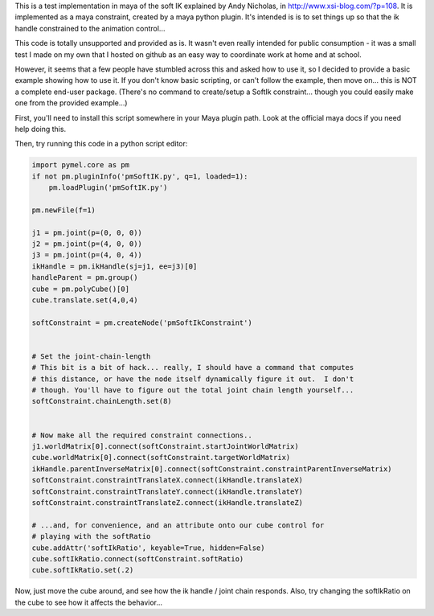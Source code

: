 This is a test implementation in maya of the soft IK explained by Andy Nicholas,
in http://www.xsi-blog.com/?p=108.  It is implemented as a maya constraint,
created by a maya python plugin.  It's intended is is to set things up so that
the ik handle constrained to the animation control...

This code is totally unsupported and provided as is.  It wasn't even really
intended for public consumption - it was a small test I made on my own that I
hosted on github as an easy way to coordinate work at home and at school.

However, it seems that a few people have stumbled across this and asked how to
use it, so I decided to provide a basic example showing how to use it.  If you
don't know basic scripting, or can't follow the example, then move on... this
is NOT a complete end-user package.  (There's no command to create/setup a
SoftIk constraint... though you could easily make one from the provided
example...)

First, you'll need to install this script somewhere in your Maya plugin path.
Look at the official maya docs if you need help doing this.

Then, try running this code in a python script editor:

.. code:: python

    import pymel.core as pm
    if not pm.pluginInfo('pmSoftIK.py', q=1, loaded=1):
        pm.loadPlugin('pmSoftIK.py')

    pm.newFile(f=1)
    
    j1 = pm.joint(p=(0, 0, 0))
    j2 = pm.joint(p=(4, 0, 0))
    j3 = pm.joint(p=(4, 0, 4))
    ikHandle = pm.ikHandle(sj=j1, ee=j3)[0]
    handleParent = pm.group()
    cube = pm.polyCube()[0]
    cube.translate.set(4,0,4)

    softConstraint = pm.createNode('pmSoftIkConstraint')


    # Set the joint-chain-length
    # This bit is a bit of hack... really, I should have a command that computes
    # this distance, or have the node itself dynamically figure it out.  I don't
    # though. You'll have to figure out the total joint chain length yourself...
    softConstraint.chainLength.set(8)


    # Now make all the required constraint connections..
    j1.worldMatrix[0].connect(softConstraint.startJointWorldMatrix)
    cube.worldMatrix[0].connect(softConstraint.targetWorldMatrix)
    ikHandle.parentInverseMatrix[0].connect(softConstraint.constraintParentInverseMatrix)
    softConstraint.constraintTranslateX.connect(ikHandle.translateX)
    softConstraint.constraintTranslateY.connect(ikHandle.translateY)
    softConstraint.constraintTranslateZ.connect(ikHandle.translateZ)

    # ...and, for convenience, and an attribute onto our cube control for
    # playing with the softRatio
    cube.addAttr('softIkRatio', keyable=True, hidden=False)
    cube.softIkRatio.connect(softConstraint.softRatio)
    cube.softIkRatio.set(.2)

Now, just move the cube around, and see how the ik handle / joint chain
responds. Also, try changing the softIkRatio on the cube to see how it affects
the behavior...